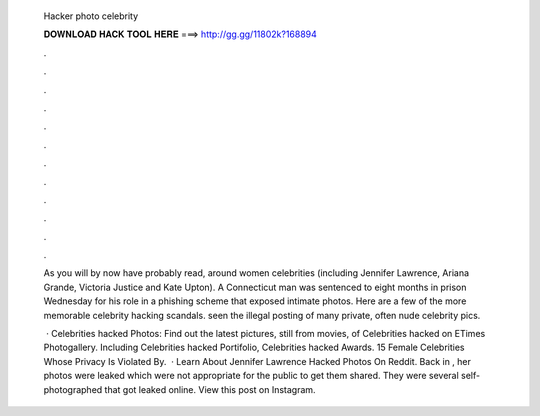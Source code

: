   Hacker photo celebrity
  
  
  
  𝐃𝐎𝐖𝐍𝐋𝐎𝐀𝐃 𝐇𝐀𝐂𝐊 𝐓𝐎𝐎𝐋 𝐇𝐄𝐑𝐄 ===> http://gg.gg/11802k?168894
  
  
  
  .
  
  
  
  .
  
  
  
  .
  
  
  
  .
  
  
  
  .
  
  
  
  .
  
  
  
  .
  
  
  
  .
  
  
  
  .
  
  
  
  .
  
  
  
  .
  
  
  
  .
  
  As you will by now have probably read, around women celebrities (including Jennifer Lawrence, Ariana Grande, Victoria Justice and Kate Upton). A Connecticut man was sentenced to eight months in prison Wednesday for his role in a phishing scheme that exposed intimate photos. Here are a few of the more memorable celebrity hacking scandals. seen the illegal posting of many private, often nude celebrity pics.
  
   · Celebrities hacked Photos: Find out the latest pictures, still from movies, of Celebrities hacked on ETimes Photogallery. Including Celebrities hacked Portifolio, Celebrities hacked Awards. 15 Female Celebrities Whose Privacy Is Violated By.  · Learn About Jennifer Lawrence Hacked Photos On Reddit. Back in , her photos were leaked which were not appropriate for the public to get them shared. They were several self-photographed that got leaked online. View this post on Instagram.
